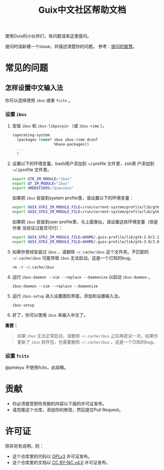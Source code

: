 #+TITLE: Guix中文社区帮助文档

使用Guix的小伙伴们，有问题请来这里提问。

提问时请新建一个issue，并描述清楚你的问题。
参考：[[https://lug.ustc.edu.cn/wiki/doc/smart-questions][提问的智慧]]。

* 常见的问题

** 怎样设置中文输入法
你可以选择使用 ~ibus~ 或者 ~fcitx~ 。

*** 设置 ~ibus~
1. 安装 ~ibus~  和 ~ibus-libpinyin~ （或 ~ibus-rime~ ）。
   #+BEGIN_SRC scheme
     (operating-system
       (packages (cons* ibus ibus-rime dconf
                        %base-packages))
       ...
       )
   #+END_SRC
2. 设置以下的环境变量。bash用户添加到 ~/.profile 文件里，zsh用
   户添加到 ~/.zprofile 文件里。
   #+BEGIN_SRC sh
     export GTK_IM_MODULE="ibus"
     export QT_IM_MODULE="ibus"
     export XMODIFIERS="@im=ibus"
   #+END_SRC

   如果把 ~ibus~ 安装到system profile里，请设置以下的环境变量：
   #+BEGIN_SRC sh
     export GUIX_GTK2_IM_MODULE_FILE=/run/current-system/profile/lib/gtk-2.0/2.10.0/immodules-gtk2.cache
     export GUIX_GTK3_IM_MODULE_FILE=/run/current-system/profile/lib/gtk-3.0/3.0.0/immodules-gtk3.cache
   #+END_SRC
   如果把 ~ibus~ 安装到user profile里，与上面类似，请设置这些环境变量（但是作者
   没验证过是否可行）：
   #+BEGIN_SRC sh
     export GUIX_GTK2_IM_MODULE_FILE=$HOME/.guix-profile/lib/gtk-2.0/2.10.0/immodules-gtk2.cache
     export GUIX_GTK3_IM_MODULE_FILE=$HOME/.guix-profile/lib/gtk-3.0/3.0.0/immodules-gtk3.cache
   #+END_SRC
3. 如果你曾经安装过 ~ibus~ ，请删除 =~/.cache/ibus= 这个文件夹。不匹配的
   =~/.cache/ibus= 可能导致 ~ibus~ 无法启动。这是一个已知的bug。
   #+BEGIN_SRC shell
     rm -r ~/.cache/ibus
   #+END_SRC
4. 运行 ~ibus-daemon --xim --replace --daemonize~ 以启动 ~ibus-daemon~ 。
   #+BEGIN_SRC shell
     ibus-daemon --xim --replace --daemonize
   #+END_SRC
5. 运行 ~ibus-setup~ 进入设置图形界面，添加和设置输入法。
   #+BEGIN_SRC shell
     ibus-setup
   #+END_SRC
6. 好了，你可以使用 ~ibus~ 来输入中文了。

*重要：*
#+begin_quote
  如果 ~ibus~ 无法正常启动，请删除 =~/.cache/ibus= 之后再尝试一次。如果你更新了
  ~ibus~ 软件包，也需要删除 =~/.cache/ibus= 。这是一个已知的bug。
#+end_quote

*** 设置 ~fcitx~
@pmeiyu 不使用fcitx，此段略。

* 贡献

  - 你必须接受把你贡献的内容以下面的许可证发布。
  - 请克隆这个仓库，添加你的修改，然后提交Pull Request。

* 许可证

  除非另有说明，则：
  - 这个仓库里的代码以 [[https://www.gnu.org/licenses/gpl-3.0.en.html][GPLv3]] 许可证发布。
  - 这个仓库里的文档以 [[https://creativecommons.org/licenses/by-nc/4.0/legalcode][CC BY-NC v4.0]] 许可证发布。
